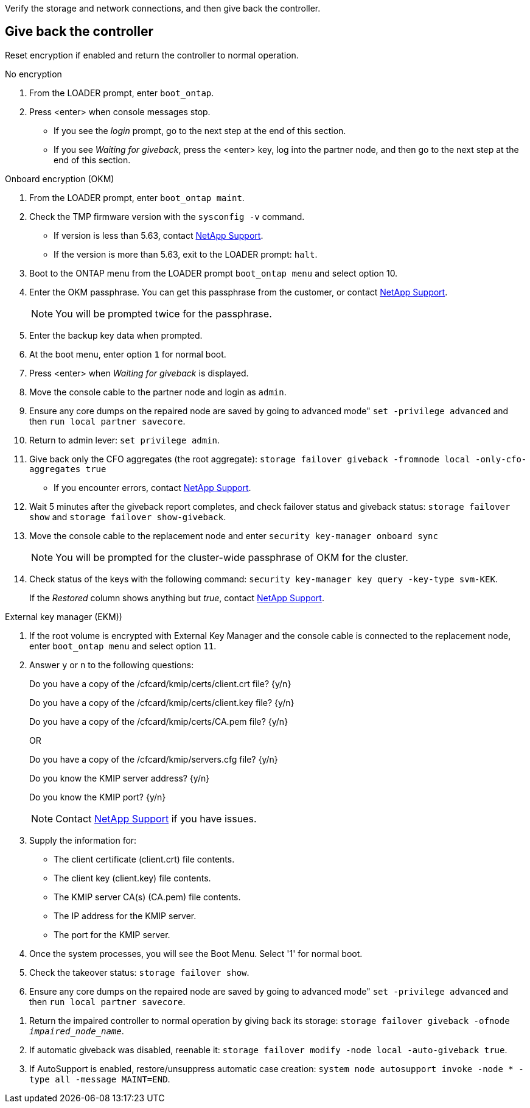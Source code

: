 Verify the storage and network connections, and then give back the controller.

== Give back the controller
Reset encryption if enabled and return the controller to normal operation.

// start tabbed block area

[role="tabbed-block"]
====

.No encryption
--
. From the LOADER prompt, enter `boot_ontap`.

. Press <enter> when console messages stop.
* If you see the _login_ prompt, go to the next step at the end of this section.
* If you see _Waiting for giveback_, press the <enter> key, log into the partner node, and then go to the next step at the end of this section. 
--

.Onboard encryption (OKM)
--
. From the LOADER prompt, enter `boot_ontap maint`.
. Check the TMP firmware version with the `sysconfig -v` command.
* If version is less than 5.63, contact https://support.netapp.com[NetApp Support].
* If the version is more than 5.63, exit to the LOADER prompt: `halt`.
. Boot to the ONTAP  menu from the LOADER prompt `boot_ontap menu` and select option 10.
. Enter the OKM passphrase. You can get this passphrase from the customer, or contact https://support.netapp.com[NetApp Support].
+
NOTE: You will be prompted twice for the passphrase.

. Enter the backup key data when prompted.
. At the boot menu, enter option `1` for normal boot.
. Press <enter> when _Waiting for giveback_ is displayed.
. Move the console cable to the partner node and login as `admin`.
. Ensure any core dumps on the repaired node are saved by going to advanced mode" `set -privilege advanced` and then `run local partner savecore`.
. Return to admin lever: `set privilege admin`.
. Give back only the CFO aggregates (the root aggregate): `storage failover giveback -fromnode local -only-cfo-aggregates true`
* If you encounter errors, contact https://support.netapp.com[NetApp Support].
. Wait 5 minutes after the giveback report completes, and check failover status and giveback status: `storage failover show` and `storage failover show-giveback`.
. Move the console cable to the replacement node and enter `security key-manager onboard sync`
+
NOTE: You will be prompted for the cluster-wide passphrase of OKM for the cluster.

. Check status of the keys with the following command: `security key-manager key query -key-type svm-KEK`. 
+
If the _Restored_ column shows anything but _true_, contact https://support.netapp.com[NetApp Support]. 

--

.External key manager (EKM))

--
. If the root volume is encrypted with External Key Manager and the console cable is connected to the replacement node, enter `boot_ontap menu` and select option `11`.

. Answer `y` or `n`  to the following questions:
+
Do you have a copy of the /cfcard/kmip/certs/client.crt file? {y/n} 
+
Do you have a copy of the /cfcard/kmip/certs/client.key file? {y/n} 
+
Do you have a copy of the /cfcard/kmip/certs/CA.pem file? {y/n} 
+

OR
+
Do you have a copy of the /cfcard/kmip/servers.cfg file? {y/n} 
+
Do you know the KMIP server address? {y/n} 
+
Do you know the KMIP port? {y/n} 
+
NOTE: Contact https://support.netapp.com[NetApp Support] if you have issues.

. Supply the information for:
* The client certificate (client.crt) file contents.
* The client key (client.key) file contents.
* The KMIP server CA(s) (CA.pem) file contents.
* The IP address for the KMIP server.
* The port for the KMIP server.

. Once the system processes, you will see the Boot Menu. Select '1' for normal boot.

. Check the takeover status: `storage failover show`.

. Ensure any core dumps on the repaired node are saved by going to advanced mode" `set -privilege advanced` and then `run local partner savecore`.
--

====

// end tabbed block area

. Return the impaired controller to normal operation by giving back its storage: `storage failover giveback -ofnode _impaired_node_name_`.

. If automatic giveback was disabled, reenable it: `storage failover modify -node local -auto-giveback true`.

. If AutoSupport is enabled, restore/unsuppress automatic case creation: `system node autosupport invoke -node * -type all -message MAINT=END`.
